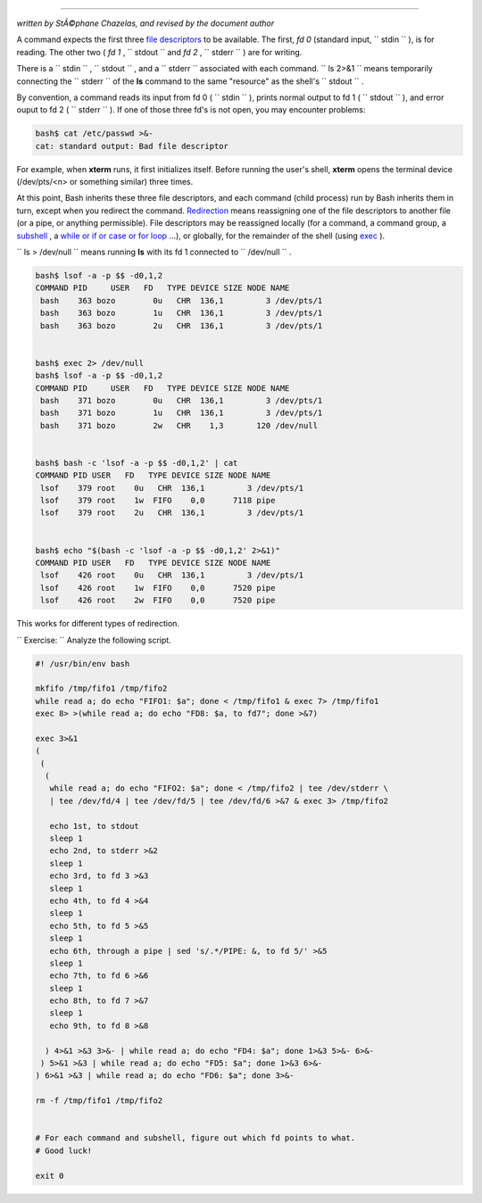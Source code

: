 .. raw:: html

   <div class="APPENDIX">

  Appendix F. A Detailed Introduction to I/O and I/O Redirection
===============================================================

*written by StÃ©phane Chazelas, and revised by the document author*

A command expects the first three `file
descriptors <io-redirection.html#FDREF>`__ to be available. The first,
*fd 0* (standard input, ``      stdin     `` ), is for reading. The
other two ( *fd 1* , ``      stdout     `` and *fd 2* ,
``      stderr     `` ) are for writing.

There is a ``      stdin     `` , ``      stdout     `` , and a
``      stderr     `` associated with each command.
``             ls 2>&1           `` means temporarily connecting the
``      stderr     `` of the **ls** command to the same "resource" as
the shell's ``      stdout     `` .

By convention, a command reads its input from fd 0 (
``      stdin     `` ), prints normal output to fd 1 (
``      stdout     `` ), and error ouput to fd 2 ( ``      stderr     ``
). If one of those three fd's is not open, you may encounter problems:

.. raw:: html

   <div>

.. code:: SCREEN

    bash$ cat /etc/passwd >&-
    cat: standard output: Bad file descriptor
          

.. raw:: html

   </p>

.. raw:: html

   </div>

For example, when **xterm** runs, it first initializes itself. Before
running the user's shell, **xterm** opens the terminal device
(/dev/pts/<n> or something similar) three times.

At this point, Bash inherits these three file descriptors, and each
command (child process) run by Bash inherits them in turn, except when
you redirect the command.
`Redirection <io-redirection.html#IOREDIRREF>`__ means reassigning one
of the file descriptors to another file (or a pipe, or anything
permissible). File descriptors may be reassigned locally (for a command,
a command group, a `subshell <subshells.html#SUBSHELLSREF>`__ , a `while
or if or case or for loop <redircb.html#REDIRREF>`__ ...), or globally,
for the remainder of the shell (using `exec <internal.html#EXECREF>`__
).

``             ls > /dev/null           `` means running **ls** with its
fd 1 connected to ``      /dev/null     `` .

.. raw:: html

   <div>

.. code:: SCREEN

    bash$ lsof -a -p $$ -d0,1,2
    COMMAND PID     USER   FD   TYPE DEVICE SIZE NODE NAME
     bash    363 bozo        0u   CHR  136,1         3 /dev/pts/1
     bash    363 bozo        1u   CHR  136,1         3 /dev/pts/1
     bash    363 bozo        2u   CHR  136,1         3 /dev/pts/1


    bash$ exec 2> /dev/null
    bash$ lsof -a -p $$ -d0,1,2
    COMMAND PID     USER   FD   TYPE DEVICE SIZE NODE NAME
     bash    371 bozo        0u   CHR  136,1         3 /dev/pts/1
     bash    371 bozo        1u   CHR  136,1         3 /dev/pts/1
     bash    371 bozo        2w   CHR    1,3       120 /dev/null


    bash$ bash -c 'lsof -a -p $$ -d0,1,2' | cat
    COMMAND PID USER   FD   TYPE DEVICE SIZE NODE NAME
     lsof    379 root    0u   CHR  136,1         3 /dev/pts/1
     lsof    379 root    1w  FIFO    0,0      7118 pipe
     lsof    379 root    2u   CHR  136,1         3 /dev/pts/1


    bash$ echo "$(bash -c 'lsof -a -p $$ -d0,1,2' 2>&1)"
    COMMAND PID USER   FD   TYPE DEVICE SIZE NODE NAME
     lsof    426 root    0u   CHR  136,1         3 /dev/pts/1
     lsof    426 root    1w  FIFO    0,0      7520 pipe
     lsof    426 root    2w  FIFO    0,0      7520 pipe

.. raw:: html

   </p>

.. raw:: html

   </div>

This works for different types of redirection.

``             Exercise:           `` Analyze the following script.

.. raw:: html

   <div>

.. code:: PROGRAMLISTING

    #! /usr/bin/env bash

    mkfifo /tmp/fifo1 /tmp/fifo2
    while read a; do echo "FIFO1: $a"; done < /tmp/fifo1 & exec 7> /tmp/fifo1
    exec 8> >(while read a; do echo "FD8: $a, to fd7"; done >&7)

    exec 3>&1
    (
     (
      (
       while read a; do echo "FIFO2: $a"; done < /tmp/fifo2 | tee /dev/stderr \
       | tee /dev/fd/4 | tee /dev/fd/5 | tee /dev/fd/6 >&7 & exec 3> /tmp/fifo2

       echo 1st, to stdout
       sleep 1
       echo 2nd, to stderr >&2
       sleep 1
       echo 3rd, to fd 3 >&3
       sleep 1
       echo 4th, to fd 4 >&4
       sleep 1
       echo 5th, to fd 5 >&5
       sleep 1
       echo 6th, through a pipe | sed 's/.*/PIPE: &, to fd 5/' >&5
       sleep 1
       echo 7th, to fd 6 >&6
       sleep 1
       echo 8th, to fd 7 >&7
       sleep 1
       echo 9th, to fd 8 >&8

      ) 4>&1 >&3 3>&- | while read a; do echo "FD4: $a"; done 1>&3 5>&- 6>&-
     ) 5>&1 >&3 | while read a; do echo "FD5: $a"; done 1>&3 6>&-
    ) 6>&1 >&3 | while read a; do echo "FD6: $a"; done 3>&-

    rm -f /tmp/fifo1 /tmp/fifo2


    # For each command and subshell, figure out which fd points to what.
    # Good luck!

    exit 0

.. raw:: html

   </p>

.. raw:: html

   </div>

.. raw:: html

   </div>

